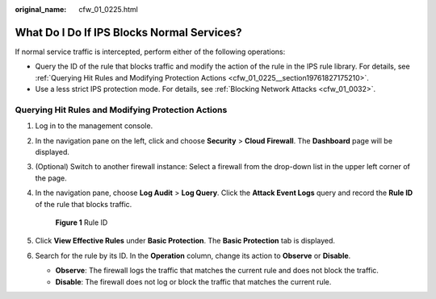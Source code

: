 :original_name: cfw_01_0225.html

.. _cfw_01_0225:

What Do I Do If IPS Blocks Normal Services?
===========================================

If normal service traffic is intercepted, perform either of the following operations:

-  Query the ID of the rule that blocks traffic and modify the action of the rule in the IPS rule library. For details, see :ref:`Querying Hit Rules and Modifying Protection Actions <cfw_01_0225__section19761827175210>`.
-  Use a less strict IPS protection mode. For details, see :ref:`Blocking Network Attacks <cfw_01_0032>`.

.. _cfw_01_0225__section19761827175210:

Querying Hit Rules and Modifying Protection Actions
---------------------------------------------------

#. Log in to the management console.

#. In the navigation pane on the left, click |image1| and choose **Security** > **Cloud Firewall**. The **Dashboard** page will be displayed.

#. (Optional) Switch to another firewall instance: Select a firewall from the drop-down list in the upper left corner of the page.

#. In the navigation pane, choose **Log Audit** > **Log Query**. Click the **Attack Event Logs** query and record the **Rule ID** of the rule that blocks traffic.


   .. figure:: /_static/images/en-us_image_0000001707369821.png
      :alt: **Figure 1** Rule ID

      **Figure 1** Rule ID

#. Click **View Effective Rules** under **Basic Protection**. The **Basic Protection** tab is displayed.

#. Search for the rule by its ID. In the **Operation** column, change its action to **Observe** or **Disable**.

   -  **Observe**: The firewall logs the traffic that matches the current rule and does not block the traffic.
   -  **Disable**: The firewall does not log or block the traffic that matches the current rule.

.. |image1| image:: /_static/images/en-us_image_0000001259322747.png
